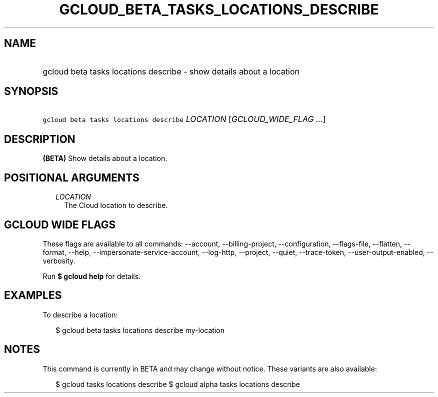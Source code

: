 
.TH "GCLOUD_BETA_TASKS_LOCATIONS_DESCRIBE" 1



.SH "NAME"
.HP
gcloud beta tasks locations describe \- show details about a location



.SH "SYNOPSIS"
.HP
\f5gcloud beta tasks locations describe\fR \fILOCATION\fR [\fIGCLOUD_WIDE_FLAG\ ...\fR]



.SH "DESCRIPTION"

\fB(BETA)\fR Show details about a location.



.SH "POSITIONAL ARGUMENTS"

.RS 2m
.TP 2m
\fILOCATION\fR
The Cloud location to describe.


.RE
.sp

.SH "GCLOUD WIDE FLAGS"

These flags are available to all commands: \-\-account, \-\-billing\-project,
\-\-configuration, \-\-flags\-file, \-\-flatten, \-\-format, \-\-help,
\-\-impersonate\-service\-account, \-\-log\-http, \-\-project, \-\-quiet,
\-\-trace\-token, \-\-user\-output\-enabled, \-\-verbosity.

Run \fB$ gcloud help\fR for details.



.SH "EXAMPLES"

To describe a location:

.RS 2m
$ gcloud beta tasks locations describe my\-location
.RE



.SH "NOTES"

This command is currently in BETA and may change without notice. These variants
are also available:

.RS 2m
$ gcloud tasks locations describe
$ gcloud alpha tasks locations describe
.RE

